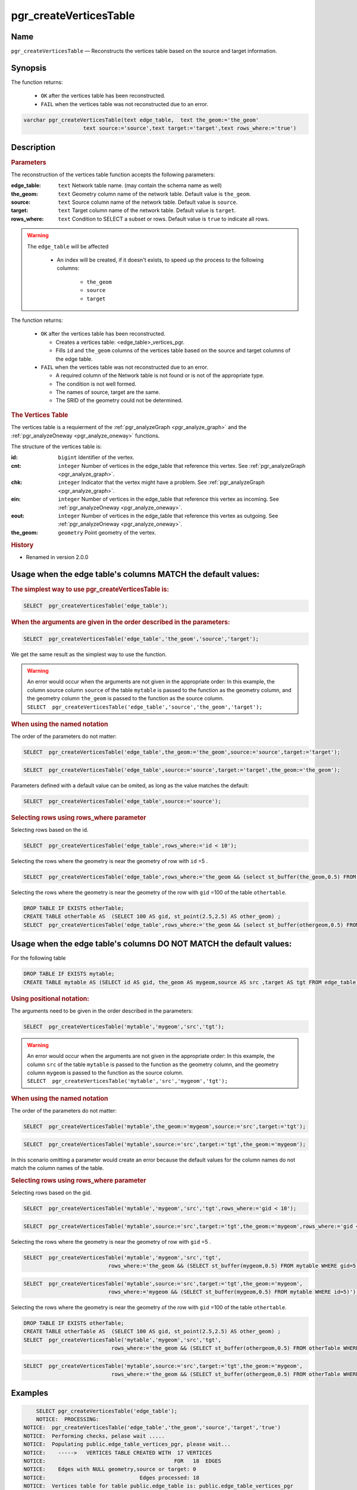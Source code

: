 .. 
   ****************************************************************************
    pgRouting Manual
    Copyright(c) pgRouting Contributors

    This documentation is licensed under a Creative Commons Attribution-Share  
    Alike 3.0 License: http://creativecommons.org/licenses/by-sa/3.0/
   ****************************************************************************

.. _pgr_create_vert_table:

pgr_createVerticesTable 
===============================================================================

.. index:: 
	single: pgr_createVerticesTable(text,text,text,text,text)
	module: common

Name
-------------------------------------------------------------------------------

``pgr_createVerticesTable`` — Reconstructs the vertices table based on the source and target information.


Synopsis
-------------------------------------------------------------------------------

The function returns:

  - ``OK`` after the vertices table has been reconstructed.
  - ``FAIL`` when the vertices table was not reconstructed due to an error. 

.. code-block:: sql

	varchar pgr_createVerticesTable(text edge_table,  text the_geom:='the_geom'
                           text source:='source',text target:='target',text rows_where:='true')



Description
-------------------------------------------------------------------------------

.. Rubric:: Parameters

The reconstruction of the vertices table  function accepts the following parameters:

:edge_table: ``text`` Network table name. (may contain the schema name as well)
:the_geom: ``text``  Geometry column name of the network table. Default value is ``the_geom``.  
:source: ``text`` Source column name of the network table. Default value is ``source``.
:target: ``text``  Target column name of the network table.  Default value is ``target``. 
:rows_where: ``text``   Condition to SELECT a subset or rows.  Default value is ``true`` to indicate all rows.

.. warning::

    The ``edge_table`` will be affected

        - An index will be created, if it doesn't exists, to speed up the process to the following columns:

           * ``the_geom``
           * ``source``
           * ``target``

The function returns:

  - ``OK`` after the vertices table has been reconstructed.

    * Creates a vertices table: <edge_table>_vertices_pgr.
    * Fills ``id`` and ``the_geom`` columns of the vertices table based on the source and target columns of the edge table.

  - ``FAIL`` when the vertices table was not reconstructed due to an error. 

    * A required column of the Network table is not found or is not of the appropriate type.
    * The condition is not well formed.
    * The names of source, target are the same.
    * The SRID of the geometry could not be determined.

.. rubric:: The Vertices Table

The vertices table is a requierment of the :ref:`pgr_analyzeGraph <pgr_analyze_graph>` and the :ref:`pgr_analyzeOneway <pgr_analyze_oneway>` functions.

The structure of the vertices table is:

:id: ``bigint`` Identifier of the vertex.
:cnt: ``integer`` Number of vertices in the edge_table that reference this vertex. See :ref:`pgr_analyzeGraph <pgr_analyze_graph>`.
:chk: ``integer``  Indicator that the vertex might have a problem. See :ref:`pgr_analyzeGraph <pgr_analyze_graph>`.
:ein: ``integer`` Number of vertices in the edge_table that reference this vertex as incoming. See :ref:`pgr_analyzeOneway <pgr_analyze_oneway>`.
:eout: ``integer`` Number of vertices in the edge_table that reference this vertex as outgoing. See :ref:`pgr_analyzeOneway <pgr_analyze_oneway>`. 
:the_geom: ``geometry`` Point geometry of the vertex.

.. rubric:: History

* Renamed in version 2.0.0

Usage when the edge table's columns MATCH the default values:
-------------------------------------------------------------------------------
 
.. rubric:: The simplest way to use pgr_createVerticesTable is: 

.. code-block:: sql

	 SELECT  pgr_createVerticesTable('edge_table');


.. rubric:: When the arguments are given in the order described in the parameters:

.. code-block:: sql

	 SELECT  pgr_createVerticesTable('edge_table','the_geom','source','target');

We get the same result as the simplest way to use the function.

.. warning::  | An error would occur when the arguments are not given in the appropriate order: In this example, the column source column ``source`` of the table ``mytable`` is passed to the function as the geometry column, and the geometry column ``the_geom`` is passed to the function as the source column. 
 | ``SELECT  pgr_createVerticesTable('edge_table','source','the_geom','target');``


.. rubric:: When using the named notation

The order of the parameters do not matter:

.. code-block:: sql

	 SELECT  pgr_createVerticesTable('edge_table',the_geom:='the_geom',source:='source',target:='target');

.. code-block:: sql

	 SELECT  pgr_createVerticesTable('edge_table',source:='source',target:='target',the_geom:='the_geom');

Parameters defined with a default value can be omited, as long as the value matches the default:

.. code-block:: sql

	 SELECT  pgr_createVerticesTable('edge_table',source:='source');

.. rubric:: Selecting rows using rows_where parameter

Selecting rows based on the id.

.. code-block:: sql

	 SELECT  pgr_createVerticesTable('edge_table',rows_where:='id < 10');

Selecting the rows where the geometry is near the geometry of row with ``id`` =5 .

.. code-block:: sql

	 SELECT  pgr_createVerticesTable('edge_table',rows_where:='the_geom && (select st_buffer(the_geom,0.5) FROM edge_table WHERE id=5)');

Selecting the rows where the geometry is near the geometry of the row with ``gid`` =100 of the table ``othertable``.

.. code-block:: sql

	DROP TABLE IF EXISTS otherTable;
	CREATE TABLE otherTable AS  (SELECT 100 AS gid, st_point(2.5,2.5) AS other_geom) ; 
	SELECT  pgr_createVerticesTable('edge_table',rows_where:='the_geom && (select st_buffer(othergeom,0.5) FROM otherTable WHERE gid=100)');



Usage when the edge table's columns DO NOT MATCH the default values:
-------------------------------------------------------------------------------
 
For the following table

.. code-block:: sql

	DROP TABLE IF EXISTS mytable;
	CREATE TABLE mytable AS (SELECT id AS gid, the_geom AS mygeom,source AS src ,target AS tgt FROM edge_table) ;

.. rubric:: Using positional notation: 

The arguments need to be given in the order described in the parameters:

.. code-block:: sql

	 SELECT  pgr_createVerticesTable('mytable','mygeom','src','tgt');

.. warning::  | An error would occur when the arguments are not given in the appropriate order: In this example, the column ``src`` of the table ``mytable`` is passed to the function as the geometry column, and the geometry column ``mygeom`` is passed to the function as the source column.
 | ``SELECT  pgr_createVerticesTable('mytable','src','mygeom','tgt');``


.. rubric:: When using the named notation

The order of the parameters do not matter:

.. code-block:: sql

	 SELECT  pgr_createVerticesTable('mytable',the_geom:='mygeom',source:='src',target:='tgt');

.. code-block:: sql

	 SELECT  pgr_createVerticesTable('mytable',source:='src',target:='tgt',the_geom:='mygeom');

In this scenario omitting a parameter would create an error because the default values for the column names do not match the column names of the table.


.. rubric:: Selecting rows using rows_where parameter

Selecting rows based on the gid.

.. code-block:: sql

	 SELECT  pgr_createVerticesTable('mytable','mygeom','src','tgt',rows_where:='gid < 10');

.. code-block:: sql

	 SELECT  pgr_createVerticesTable('mytable',source:='src',target:='tgt',the_geom:='mygeom',rows_where:='gid < 10');

Selecting the rows where the geometry is near the geometry of row with ``gid`` =5 .

.. code-block:: sql

	 SELECT  pgr_createVerticesTable('mytable','mygeom','src','tgt',
	                            rows_where:='the_geom && (SELECT st_buffer(mygeom,0.5) FROM mytable WHERE gid=5)');

.. code-block:: sql

	 SELECT  pgr_createVerticesTable('mytable',source:='src',target:='tgt',the_geom:='mygeom',
	                            rows_where:='mygeom && (SELECT st_buffer(mygeom,0.5) FROM mytable WHERE id=5)');

Selecting the rows where the geometry is near the geometry of the row with ``gid`` =100 of the table ``othertable``.

.. code-block:: sql

	DROP TABLE IF EXISTS otherTable;
	CREATE TABLE otherTable AS  (SELECT 100 AS gid, st_point(2.5,2.5) AS other_geom) ; 
	SELECT  pgr_createVerticesTable('mytable','mygeom','src','tgt',
	                            rows_where:='the_geom && (SELECT st_buffer(othergeom,0.5) FROM otherTable WHERE gid=100)');

.. code-block:: sql

	SELECT  pgr_createVerticesTable('mytable',source:='src',target:='tgt',the_geom:='mygeom',
	                            rows_where:='the_geom && (SELECT st_buffer(othergeom,0.5) FROM otherTable WHERE gid=100)');



Examples
-------------------------------------------------------------------------------

.. code-block:: sql

	SELECT pgr_createVerticesTable('edge_table');
	NOTICE:  PROCESSING:
    NOTICE:  pgr_createVerticesTable('edge_table','the_geom','source','target','true')
    NOTICE:  Performing checks, pelase wait .....
    NOTICE:  Populating public.edge_table_vertices_pgr, please wait...
    NOTICE:    ----->   VERTICES TABLE CREATED WITH  17 VERTICES
    NOTICE:                                         FOR   18  EDGES
    NOTICE:    Edges with NULL geometry,source or target: 0
    NOTICE:                              Edges processed: 18
    NOTICE:  Vertices table for table public.edge_table is: public.edge_table_vertices_pgr
    NOTICE:  ----------------------------------------------
               
	 pgr_createVerticesTable 
	--------------------
	 OK
	(1 row)


The example uses the :ref:`sampledata` network.


See Also
-------------------------------------------------------------------------------

* :ref:`topology`  for an overview of a topology for routing algorithms.
* :ref:`pgr_createTopology <pgr_create_topology>` to create a topology based on the geometry.
* :ref:`pgr_analyze_graph` to analyze the edges and vertices of the edge table.
* :ref:`pgr_analyze_oneway` to analyze directionality of the edges.
